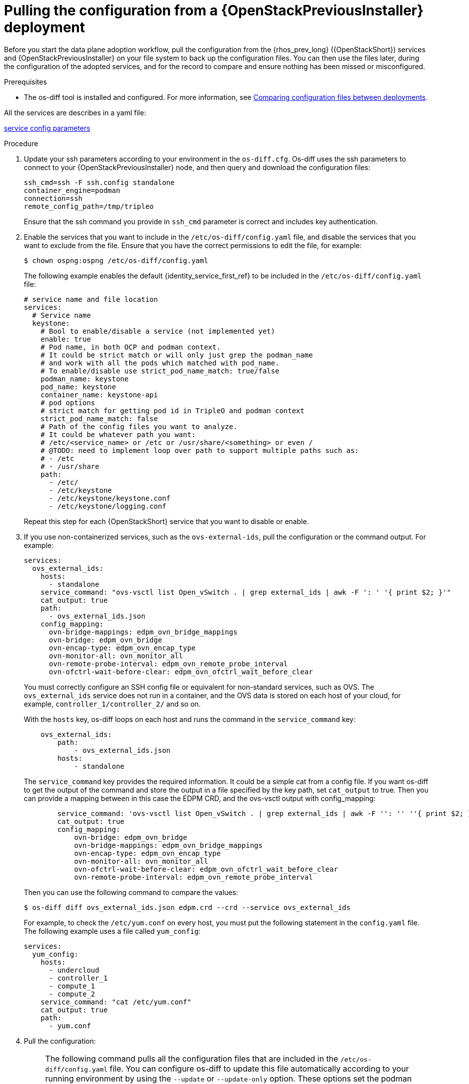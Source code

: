 [id="pulling-configuration-from-tripleo-deployment_{context}"]

= Pulling the configuration from a {OpenStackPreviousInstaller} deployment

Before you start the data plane adoption workflow, pull the configuration from the {rhos_prev_long} ({OpenStackShort}) services and {OpenStackPreviousInstaller} on your file system to back up the configuration files. You can then use the files later, during the configuration of the adopted services, and for the record to compare and ensure nothing has been missed or misconfigured.

.Prerequisites

* The os-diff tool is installed and configured. For more information, see
xref:comparing-configuration-files-between-deployments_storage-requirements[Comparing configuration files between deployments].

ifeval::["{build}" != "downstream"]
All the services are describes in a yaml file:

https://github.com/openstack-k8s-operators/os-diff/blob/main/config.yaml[service config parameters]
endif::[]

.Procedure

. Update your ssh parameters according to your environment in the `os-diff.cfg`. Os-diff uses the ssh parameters to connect to your {OpenStackPreviousInstaller} node, and then query and download the configuration files:
+
----
ssh_cmd=ssh -F ssh.config standalone
container_engine=podman
connection=ssh
remote_config_path=/tmp/tripleo
----
+
Ensure that the ssh command you provide in `ssh_cmd` parameter is correct and includes key authentication.

. Enable the services that you want to include in the `/etc/os-diff/config.yaml` file, and disable the services that you want to exclude from the file. Ensure that you have the correct permissions to edit the file, for example:
+
----
$ chown ospng:ospng /etc/os-diff/config.yaml
----
+
The following example enables the default {identity_service_first_ref} to be included in the `/etc/os-diff/config.yaml` file:
+
[source,yaml]
----
# service name and file location
services:
  # Service name
  keystone:
    # Bool to enable/disable a service (not implemented yet)
    enable: true
    # Pod name, in both OCP and podman context.
    # It could be strict match or will only just grep the podman_name
    # and work with all the pods which matched with pod_name.
    # To enable/disable use strict_pod_name_match: true/false
    podman_name: keystone
    pod_name: keystone
    container_name: keystone-api
    # pod options
    # strict match for getting pod id in TripleO and podman context
    strict_pod_name_match: false
    # Path of the config files you want to analyze.
    # It could be whatever path you want:
    # /etc/<service_name> or /etc or /usr/share/<something> or even /
    # @TODO: need to implement loop over path to support multiple paths such as:
    # - /etc
    # - /usr/share
    path:
      - /etc/
      - /etc/keystone
      - /etc/keystone/keystone.conf
      - /etc/keystone/logging.conf
----
+
Repeat this step for each {OpenStackShort} service that you want to disable or enable.

. If you use non-containerized services, such as the `ovs-external-ids`, pull the configuration or the command output. For example:
+
----
services:
  ovs_external_ids:
    hosts:
      - standalone
    service_command: "ovs-vsctl list Open_vSwitch . | grep external_ids | awk -F ': ' '{ print $2; }'"
    cat_output: true
    path:
      - ovs_external_ids.json
    config_mapping:
      ovn-bridge-mappings: edpm_ovn_bridge_mappings
      ovn-bridge: edpm_ovn_bridge
      ovn-encap-type: edpm_ovn_encap_type
      ovn-monitor-all: ovn_monitor_all
      ovn-remote-probe-interval: edpm_ovn_remote_probe_interval
      ovn-ofctrl-wait-before-clear: edpm_ovn_ofctrl_wait_before_clear
----
+
You must correctly configure an SSH config file or equivalent for non-standard services, such as OVS. The `ovs_external_ids` service does not run in a container, and the OVS data is stored on each host of your cloud, for example, `controller_1/controller_2/` and so on.
+
With the `hosts` key, os-diff loops on each host and runs the command in the `service_command` key:
+
----
    ovs_external_ids:
        path:
            - ovs_external_ids.json
        hosts:
            - standalone
----
+
The `service_command` key provides the required information. It could be a simple cat from a config file. If you want os-diff to get the output of the command and store the output in a file specified by the key path, set `cat_output` to true. Then you can provide a mapping between in this case the EDPM CRD, and the ovs-vsctl output with config_mapping:
+
----
        service_command: 'ovs-vsctl list Open_vSwitch . | grep external_ids | awk -F '': '' ''{ print $2; }'''
        cat_output: true
        config_mapping:
            ovn-bridge: edpm_ovn_bridge
            ovn-bridge-mappings: edpm_ovn_bridge_mappings
            ovn-encap-type: edpm_ovn_encap_type
            ovn-monitor-all: ovn_monitor_all
            ovn-ofctrl-wait-before-clear: edpm_ovn_ofctrl_wait_before_clear
            ovn-remote-probe-interval: edpm_ovn_remote_probe_interval
----
+
Then you can use the following command to compare the values:
+
----
$ os-diff diff ovs_external_ids.json edpm.crd --crd --service ovs_external_ids
----
+
For example, to check the `/etc/yum.conf` on every host, you must put the following statement in the `config.yaml` file. The following example uses a file called `yum_config`:
+
----
services:
  yum_config:
    hosts:
      - undercloud
      - controller_1
      - compute_1
      - compute_2
    service_command: "cat /etc/yum.conf"
    cat_output: true
    path:
      - yum.conf
----

. Pull the configuration:
+
[NOTE]
====
The following command pulls all the configuration files that are included in the `/etc/os-diff/config.yaml` file. You can configure os-diff to update this file automatically according to your running environment by using the `--update` or `--update-only` option. These options set the podman information into the `config.yaml` for all running containers. The podman information can be useful later, when all the {rhos_prev_long} services are turned off.

Note that when the `config.yaml` file is populated automatically you must provide the configuration paths manually for each service.
====
+
----
# will only update the /etc/os-diff/config.yaml
os-diff pull --update-only
----
+
----
# will update the /etc/os-diff/config.yaml and pull configuration
os-diff pull --update
----
+
----
# will update the /etc/os-diff/config.yaml and pull configuration
os-diff pull
----
+
The configuration is pulled and stored by default in the following directory:
+
----
/tmp/tripleo/
----

.Verification

* Verify that you have a directory for each service configuration in your local path:
+
----
  ▾ tmp/
    ▾ tripleo/
      ▾ glance/
      ▾ keystone/
----
